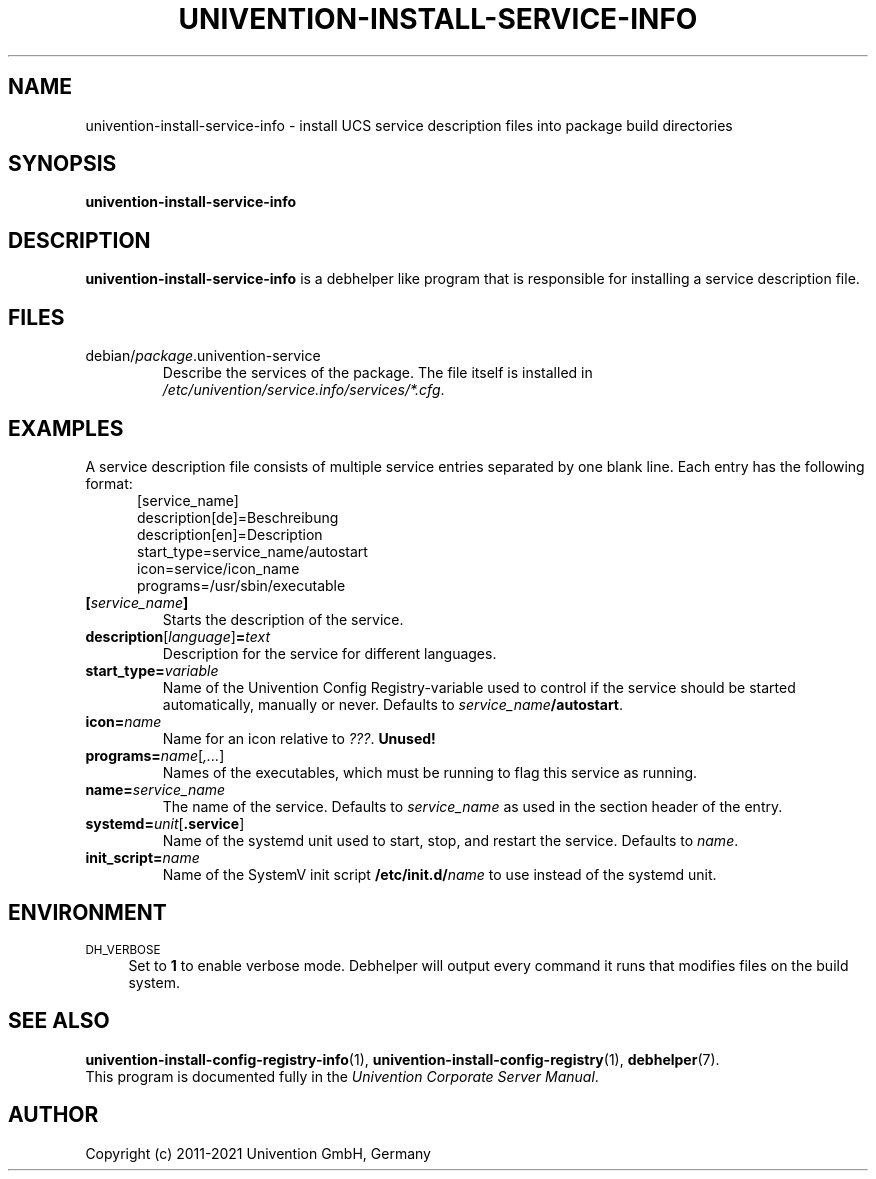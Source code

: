 .\"                                      Hey, EMACS: -*- nroff -*-
.TH UNIVENTION-INSTALL-SERVICE-INFO 1 2012-08-01 UCS

.SH NAME
univention\-install\-service\-info \- install UCS service description files into package build directories

.SH SYNOPSIS
.B univention\-install\-service\-info

.SH DESCRIPTION
.B univention\-install\-service\-info
is a debhelper like program that is responsible for installing a service description file.

.SH FILES
.TP
debian/\fIpackage\fP.univention\-service
Describe the services of the package.
The file itself is installed in \fI/etc/univention/service.info/services/*.cfg\fP.

.SH EXAMPLES
A service description file consists of multiple service entries separated by one blank line.
Each entry has the following format:
.RS 5
.nf
[service_name]
description[de]=Beschreibung
description[en]=Description
start_type=service_name/autostart
icon=service/icon_name
programs=/usr/sbin/executable
.fi
.RE
.IP \fB[\fP\fIservice_name\fP\fB]\fP
Starts the description of the service.
.IP \fBdescription\fP[\fIlanguage\fP]\fB=\fP\fItext\fP
Description for the service for different languages.
.IP \fBstart_type=\fP\fIvariable\fP
Name of the Univention Config Registry-variable used to control if the service should be started automatically, manually or never.
Defaults to \fIservice_name\fP\fB/autostart\fP.
.IP \fBicon=\fP\fIname\fP
Name for an icon relative to \fI???\fP.
.B Unused!
.IP \fBprograms=\fP\fIname\fP[\fI,...\fP]
Names of the executables, which must be running to flag this service as running.
.IP \fBname=\fP\fIservice_name\fP
The name of the service.
Defaults to \fIservice_name\fP as used in the section header of the entry.
.IP \fBsystemd=\fP\fIunit\fP[\fB.service\fP]
Name of the systemd unit used to start, stop, and restart the service.
Defaults to \fIname\fP.
.IP \fBinit_script=\fP\fIname\fP
Name of the SystemV init script \fB/etc/init.d/\fP\fIname\fP to use instead of the systemd unit.

.SH ENVIRONMENT
.IP "\s-1DH_VERBOSE\s0" 4
Set to \fB1\fP to enable verbose mode.
Debhelper will output every command it runs that modifies files on the build system.

.SH SEE ALSO
.BR univention\-install\-config\-registry\-info (1),
.BR univention\-install\-config\-registry (1),
.BR debhelper (7).
.br
This program is documented fully in the
.IR "Univention Corporate Server Manual" .

.SH AUTHOR
Copyright (c) 2011-2021 Univention GmbH, Germany

